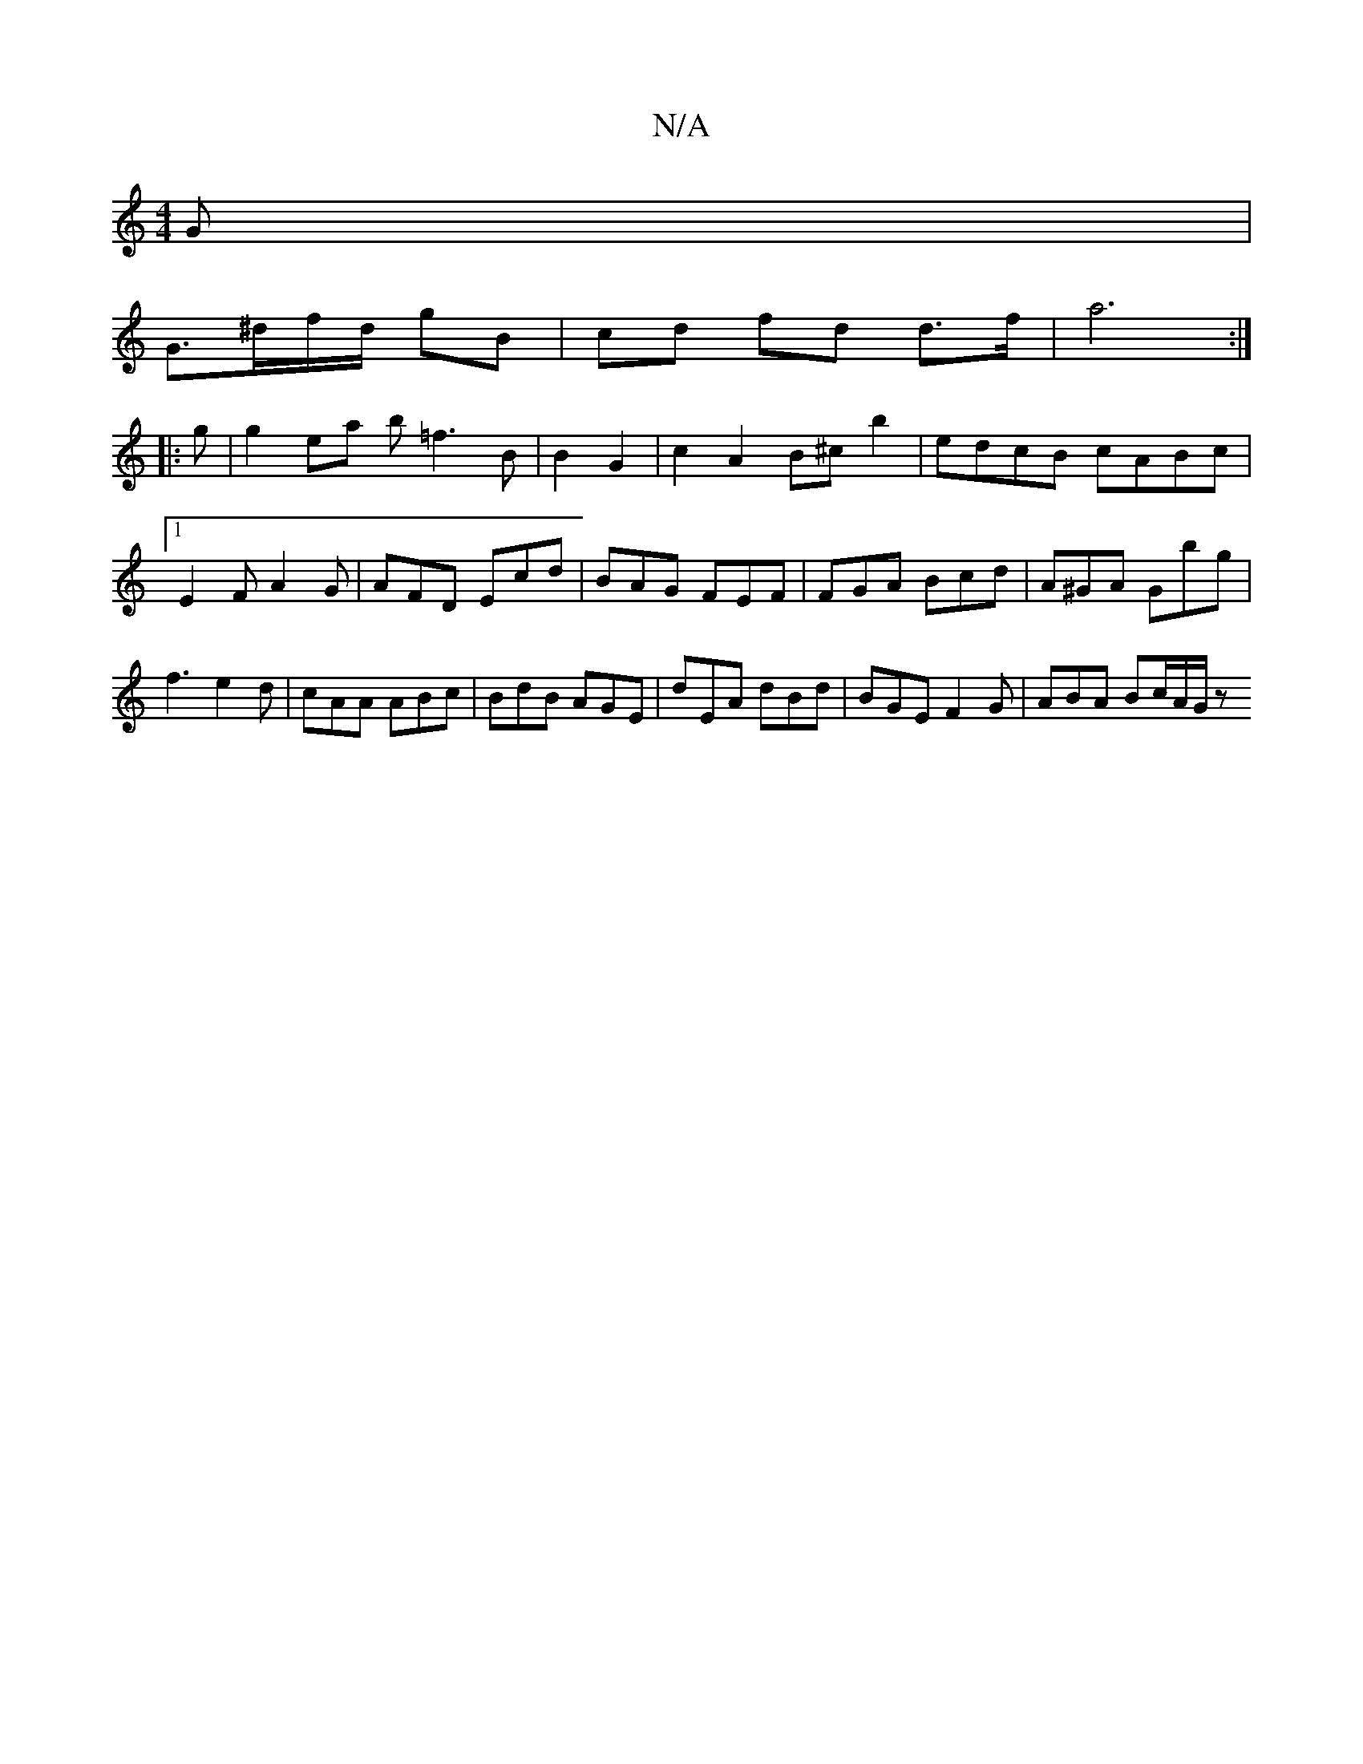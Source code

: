 X:1
T:N/A
M:4/4
R:N/A
K:Cmajor
G |
G>^df/d/ gB | cd fd d>f | a6 :|]
|: g |g2 ea b=f3 B| B2 G2|c2A2 B^cb2|edcB cABc|1 E2F A2G | AFD Ecd | BAG FEF | FGA Bcd | A^GA Gbg | f3 e2d | cAA ABc | BdB AGE | dEA dBd | BGE F2G | ABA Bc/A/G/ z 